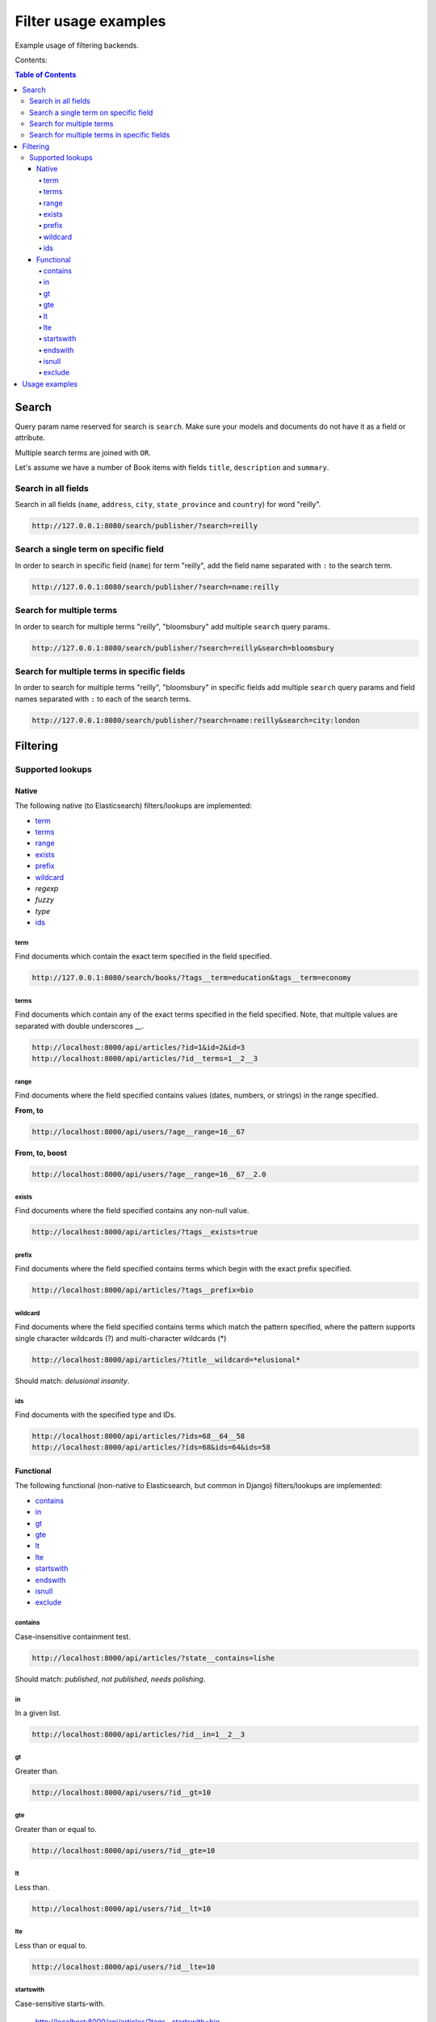 =====================
Filter usage examples
=====================

Example usage of filtering backends.

Contents:

.. contents:: Table of Contents

Search
======

Query param name reserved for search is ``search``. Make sure your models and
documents do not have it as a field or attribute.

Multiple search terms are joined with ``OR``.

Let's assume we have a number of Book items with fields ``title``,
``description`` and ``summary``.

Search in all fields
--------------------

Search in all fields (``name``, ``address``, ``city``, ``state_province`` and
``country``) for word "reilly".

.. code-block:: text

    http://127.0.0.1:8080/search/publisher/?search=reilly

Search a single term on specific field
--------------------------------------

In order to search in specific field (``name``) for term "reilly", add
the field name separated with ``:`` to the search term.

.. code-block:: text

    http://127.0.0.1:8080/search/publisher/?search=name:reilly

Search for multiple terms
-------------------------

In order to search for multiple terms "reilly", "bloomsbury" add
multiple ``search`` query params.

.. code-block:: text

    http://127.0.0.1:8080/search/publisher/?search=reilly&search=bloomsbury

Search for multiple terms in specific fields
--------------------------------------------

In order to search for multiple terms "reilly", "bloomsbury" in specific
fields add multiple ``search`` query params and field names separated with
``:`` to each of the search terms.

.. code-block:: text

    http://127.0.0.1:8080/search/publisher/?search=name:reilly&search=city:london

Filtering
=========

Supported lookups
-----------------

Native
~~~~~~

The following native (to Elasticsearch) filters/lookups are implemented:

- `term`_
- `terms`_
- `range`_
- `exists`_
- `prefix`_
- `wildcard`_
- `regexp`
- `fuzzy`
- `type`
- `ids`_

term
^^^^
Find documents which contain the exact term specified in the field specified.

.. code-block:: text

    http://127.0.0.1:8080/search/books/?tags__term=education&tags__term=economy

terms
^^^^^
Find documents which contain any of the exact terms specified in the field
specified. Note, that multiple values are separated with double underscores
`__`.

.. code-block:: text

    http://localhost:8000/api/articles/?id=1&id=2&id=3
    http://localhost:8000/api/articles/?id__terms=1__2__3

range
^^^^^
Find documents where the field specified contains values (dates, numbers, or
strings) in the range specified.

**From, to**

.. code-block:: text

    http://localhost:8000/api/users/?age__range=16__67

**From, to, boost**

.. code-block:: text

    http://localhost:8000/api/users/?age__range=16__67__2.0

exists
^^^^^^
Find documents where the field specified contains any non-null value.

.. code-block:: text

    http://localhost:8000/api/articles/?tags__exists=true

prefix
^^^^^^
Find documents where the field specified contains terms which begin with the
exact prefix specified.

.. code-block:: text

    http://localhost:8000/api/articles/?tags__prefix=bio

wildcard
^^^^^^^^
Find documents where the field specified contains terms which match the pattern
specified, where the pattern supports single character wildcards (?) and
multi-character wildcards (*)

.. code-block:: text

    http://localhost:8000/api/articles/?title__wildcard=*elusional*

Should match: `delusional insanity`.

ids
^^^
Find documents with the specified type and IDs.

.. code-block:: text

    http://localhost:8000/api/articles/?ids=68__64__58
    http://localhost:8000/api/articles/?ids=68&ids=64&ids=58

Functional
~~~~~~~~~~

The following functional (non-native to Elasticsearch, but common in Django)
filters/lookups are implemented:

- `contains`_
- `in`_
- `gt`_
- `gte`_
- `lt`_
- `lte`_
- `startswith`_
- `endswith`_
- `isnull`_
- `exclude`_

contains
^^^^^^^^
Case-insensitive containment test.

.. code-block:: text

    http://localhost:8000/api/articles/?state__contains=lishe


Should match: `published`, `not published`, `needs polishing`.

in
^^
In a given list.

.. code-block:: text

    http://localhost:8000/api/articles/?id__in=1__2__3

gt
^^
Greater than.

.. code-block:: text

    http://localhost:8000/api/users/?id__gt=10

gte
^^^
Greater than or equal to.

.. code-block:: text

    http://localhost:8000/api/users/?id__gte=10

lt
^^
Less than.

.. code-block:: text

    http://localhost:8000/api/users/?id__lt=10

lte
^^^
Less than or equal to.

.. code-block:: text

    http://localhost:8000/api/users/?id__lte=10

startswith
^^^^^^^^^^
Case-sensitive starts-with.

    http://localhost:8000/api/articles/?tags__startswith=bio

Should match: `biography`, `bio mechanics`

endswith
^^^^^^^^
Case-sensitive ends-with.

.. code-block:: text

    http://localhost:8000/api/articles/?state__endswith=lished

Should match: `published`, `not published`.

isnull
^^^^^^
Takes either True or False.

**True**

.. code-block:: text

    http://localhost:8000/api/articles/?null_field__isnull=true

**False**

.. code-block:: text

    http://localhost:8000/api/articles/?tags__isnull=false

exclude
^^^^^^^
Returns a new query set of containing objects that do not match the given
lookup parameters.

.. code-block:: text

    http://localhost:8000/api/articles/?tags__exclude=children
    http://localhost:8000/api/articles/?tags__exclude=children__python

Usage examples
==============

See the `example project
<https://github.com/barseghyanartur/django-elasticsearch-dsl-drf/tree/master/examples/simple>`_
for sample models/views/serializers.

- `models
  <https://github.com/barseghyanartur/django-elasticsearch-dsl-drf/blob/master/examples/simple/books/models/__init__.py>`_
- `documents
  <https://github.com/barseghyanartur/django-elasticsearch-dsl-drf/blob/master/examples/simple/search_indexes/documents/book.py>`_
- `serializers
  <https://github.com/barseghyanartur/django-elasticsearch-dsl-drf/blob/master/examples/simple/search_indexes/serializers/__init__.py>`_
- `views
  <https://github.com/barseghyanartur/django-elasticsearch-dsl-drf/blob/master/examples/simple/search_indexes/viewsets/__init__.py>`_

Additionally, see:

- `Basic usage examples
  <https://github.com/barseghyanartur/django-elasticsearch-dsl-drf/blob/master/docs/basic_usage_examples.rst>`_
- `Advanced usage examples
  <https://github.com/barseghyanartur/django-elasticsearch-dsl-drf/blob/master/docs/advanced_usage_examples.rst>`_
- `Misc usage examples
  <https://github.com/barseghyanartur/django-elasticsearch-dsl-drf/blob/master/docs/misc_usage_examples.rst>`_